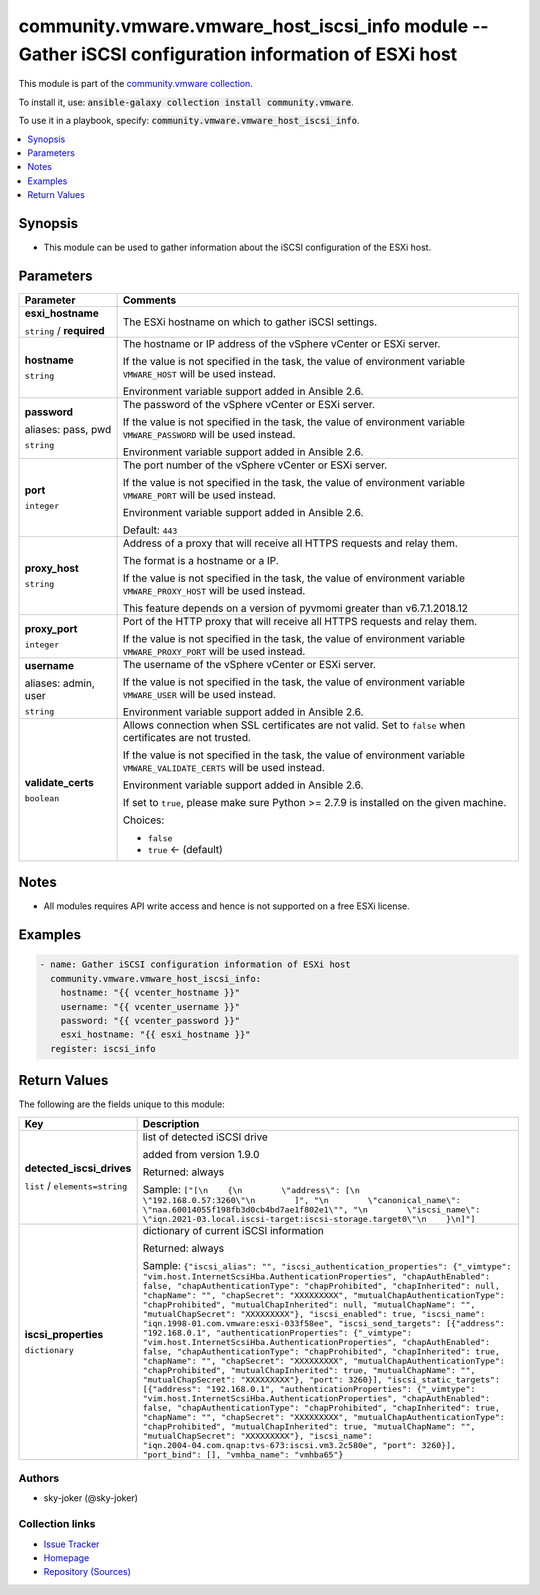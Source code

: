 

community.vmware.vmware_host_iscsi_info module -- Gather iSCSI configuration information of ESXi host
+++++++++++++++++++++++++++++++++++++++++++++++++++++++++++++++++++++++++++++++++++++++++++++++++++++

This module is part of the `community.vmware collection <https://galaxy.ansible.com/community/vmware>`_.

To install it, use: :code:`ansible-galaxy collection install community.vmware`.

To use it in a playbook, specify: :code:`community.vmware.vmware_host_iscsi_info`.


.. contents::
   :local:
   :depth: 1


Synopsis
--------

- This module can be used to gather information about the iSCSI configuration of the ESXi host.








Parameters
----------

.. list-table::
  :widths: auto
  :header-rows: 1

  * - Parameter
    - Comments

  * - .. raw:: html

        <div style="display: flex;"><div style="flex: 1 0 auto; white-space: nowrap; margin-left: 0.25em;">

      .. _parameter-esxi_hostname:

      **esxi_hostname**

      :literal:`string` / :strong:`required`

      .. raw:: html

        </div></div>

    - 
      The ESXi hostname on which to gather iSCSI settings.



  * - .. raw:: html

        <div style="display: flex;"><div style="flex: 1 0 auto; white-space: nowrap; margin-left: 0.25em;">

      .. _parameter-hostname:

      **hostname**

      :literal:`string`

      .. raw:: html

        </div></div>

    - 
      The hostname or IP address of the vSphere vCenter or ESXi server.

      If the value is not specified in the task, the value of environment variable \ :literal:`VMWARE\_HOST`\  will be used instead.

      Environment variable support added in Ansible 2.6.



  * - .. raw:: html

        <div style="display: flex;"><div style="flex: 1 0 auto; white-space: nowrap; margin-left: 0.25em;">

      .. _parameter-pass:
      .. _parameter-password:
      .. _parameter-pwd:

      **password**

      aliases: pass, pwd

      :literal:`string`

      .. raw:: html

        </div></div>

    - 
      The password of the vSphere vCenter or ESXi server.

      If the value is not specified in the task, the value of environment variable \ :literal:`VMWARE\_PASSWORD`\  will be used instead.

      Environment variable support added in Ansible 2.6.



  * - .. raw:: html

        <div style="display: flex;"><div style="flex: 1 0 auto; white-space: nowrap; margin-left: 0.25em;">

      .. _parameter-port:

      **port**

      :literal:`integer`

      .. raw:: html

        </div></div>

    - 
      The port number of the vSphere vCenter or ESXi server.

      If the value is not specified in the task, the value of environment variable \ :literal:`VMWARE\_PORT`\  will be used instead.

      Environment variable support added in Ansible 2.6.


      Default: :literal:`443`


  * - .. raw:: html

        <div style="display: flex;"><div style="flex: 1 0 auto; white-space: nowrap; margin-left: 0.25em;">

      .. _parameter-proxy_host:

      **proxy_host**

      :literal:`string`

      .. raw:: html

        </div></div>

    - 
      Address of a proxy that will receive all HTTPS requests and relay them.

      The format is a hostname or a IP.

      If the value is not specified in the task, the value of environment variable \ :literal:`VMWARE\_PROXY\_HOST`\  will be used instead.

      This feature depends on a version of pyvmomi greater than v6.7.1.2018.12



  * - .. raw:: html

        <div style="display: flex;"><div style="flex: 1 0 auto; white-space: nowrap; margin-left: 0.25em;">

      .. _parameter-proxy_port:

      **proxy_port**

      :literal:`integer`

      .. raw:: html

        </div></div>

    - 
      Port of the HTTP proxy that will receive all HTTPS requests and relay them.

      If the value is not specified in the task, the value of environment variable \ :literal:`VMWARE\_PROXY\_PORT`\  will be used instead.



  * - .. raw:: html

        <div style="display: flex;"><div style="flex: 1 0 auto; white-space: nowrap; margin-left: 0.25em;">

      .. _parameter-admin:
      .. _parameter-user:
      .. _parameter-username:

      **username**

      aliases: admin, user

      :literal:`string`

      .. raw:: html

        </div></div>

    - 
      The username of the vSphere vCenter or ESXi server.

      If the value is not specified in the task, the value of environment variable \ :literal:`VMWARE\_USER`\  will be used instead.

      Environment variable support added in Ansible 2.6.



  * - .. raw:: html

        <div style="display: flex;"><div style="flex: 1 0 auto; white-space: nowrap; margin-left: 0.25em;">

      .. _parameter-validate_certs:

      **validate_certs**

      :literal:`boolean`

      .. raw:: html

        </div></div>

    - 
      Allows connection when SSL certificates are not valid. Set to \ :literal:`false`\  when certificates are not trusted.

      If the value is not specified in the task, the value of environment variable \ :literal:`VMWARE\_VALIDATE\_CERTS`\  will be used instead.

      Environment variable support added in Ansible 2.6.

      If set to \ :literal:`true`\ , please make sure Python \>= 2.7.9 is installed on the given machine.


      Choices:

      - :literal:`false`
      - :literal:`true` ← (default)





Notes
-----

- All modules requires API write access and hence is not supported on a free ESXi license.


Examples
--------

.. code-block:: yaml

    
    - name: Gather iSCSI configuration information of ESXi host
      community.vmware.vmware_host_iscsi_info:
        hostname: "{{ vcenter_hostname }}"
        username: "{{ vcenter_username }}"
        password: "{{ vcenter_password }}"
        esxi_hostname: "{{ esxi_hostname }}"
      register: iscsi_info





Return Values
-------------
The following are the fields unique to this module:

.. list-table::
  :widths: auto
  :header-rows: 1

  * - Key
    - Description

  * - .. raw:: html

        <div style="display: flex;"><div style="flex: 1 0 auto; white-space: nowrap; margin-left: 0.25em;">

      .. _return-detected_iscsi_drives:

      **detected_iscsi_drives**

      :literal:`list` / :literal:`elements=string`

      .. raw:: html

        </div></div>
    - 
      list of detected iSCSI drive

      added from version 1.9.0


      Returned: always

      Sample: :literal:`["[\\n    {\\n        \\"address\\": [\\n            \\"192.168.0.57:3260\\"\\n        ]", "\\n        \\"canonical\_name\\": \\"naa.60014055f198fb3d0cb4bd7ae1f802e1\\"", "\\n        \\"iscsi\_name\\": \\"iqn.2021-03.local.iscsi-target:iscsi-storage.target0\\"\\n    }\\n]"]`


  * - .. raw:: html

        <div style="display: flex;"><div style="flex: 1 0 auto; white-space: nowrap; margin-left: 0.25em;">

      .. _return-iscsi_properties:

      **iscsi_properties**

      :literal:`dictionary`

      .. raw:: html

        </div></div>
    - 
      dictionary of current iSCSI information


      Returned: always

      Sample: :literal:`{"iscsi\_alias": "", "iscsi\_authentication\_properties": {"\_vimtype": "vim.host.InternetScsiHba.AuthenticationProperties", "chapAuthEnabled": false, "chapAuthenticationType": "chapProhibited", "chapInherited": null, "chapName": "", "chapSecret": "XXXXXXXXX", "mutualChapAuthenticationType": "chapProhibited", "mutualChapInherited": null, "mutualChapName": "", "mutualChapSecret": "XXXXXXXXX"}, "iscsi\_enabled": true, "iscsi\_name": "iqn.1998-01.com.vmware:esxi-033f58ee", "iscsi\_send\_targets": [{"address": "192.168.0.1", "authenticationProperties": {"\_vimtype": "vim.host.InternetScsiHba.AuthenticationProperties", "chapAuthEnabled": false, "chapAuthenticationType": "chapProhibited", "chapInherited": true, "chapName": "", "chapSecret": "XXXXXXXXX", "mutualChapAuthenticationType": "chapProhibited", "mutualChapInherited": true, "mutualChapName": "", "mutualChapSecret": "XXXXXXXXX"}, "port": 3260}], "iscsi\_static\_targets": [{"address": "192.168.0.1", "authenticationProperties": {"\_vimtype": "vim.host.InternetScsiHba.AuthenticationProperties", "chapAuthEnabled": false, "chapAuthenticationType": "chapProhibited", "chapInherited": true, "chapName": "", "chapSecret": "XXXXXXXXX", "mutualChapAuthenticationType": "chapProhibited", "mutualChapInherited": true, "mutualChapName": "", "mutualChapSecret": "XXXXXXXXX"}, "iscsi\_name": "iqn.2004-04.com.qnap:tvs-673:iscsi.vm3.2c580e", "port": 3260}], "port\_bind": [], "vmhba\_name": "vmhba65"}`




Authors
~~~~~~~

- sky-joker (@sky-joker)



Collection links
~~~~~~~~~~~~~~~~

* `Issue Tracker <https://github.com/ansible-collections/community.vmware/issues?q=is%3Aissue+is%3Aopen+sort%3Aupdated-desc>`__
* `Homepage <https://github.com/ansible-collections/community.vmware>`__
* `Repository (Sources) <https://github.com/ansible-collections/community.vmware.git>`__

